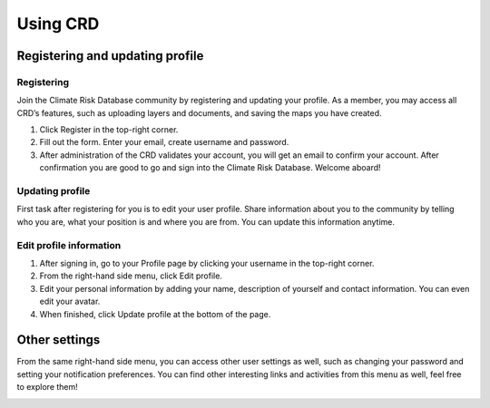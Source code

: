 
=========
Using CRD
=========

Registering and updating profile
^^^^^^^^^^^^^^^^^^^^^^^^^^^^^^^^

Registering
***********
Join the Climate Risk Database community by registering and updating your profile. As a member, you may access all CRD’s features, such as uploading layers and documents, and saving the maps you have created.


1. Click Register in the top-right corner.
2. Fill out the form. Enter your email, create username and password.
3. After administration of the CRD validates your account, you will get an email to confirm your account. After confirmation you are good to go and sign into the Climate Risk Database. Welcome aboard!

 .. image:: images/login_register.png
   :align: center

Updating profile
****************
First task after registering for you is to edit your user profile. Share information about you to the community by telling who you are, what your position is and where you are from.
You can update this information anytime.

Edit profile information
************************
1.	After signing in, go to your Profile page by clicking your username in the top-right corner.
2.	From the right-hand side menu, click Edit profile.
3.	Edit your personal information by adding your name, description of yourself and contact information. You can even edit your avatar.
4.	When finished, click Update profile at the bottom of the page.

Other settings
^^^^^^^^^^^^^^
From the same right-hand side menu, you can access other user settings as well, such as changing your password and setting your notification preferences.
You can find other interesting links and activities from this menu as well, feel free to explore them!

.. image:: images/other_settings.png
  :align: center
